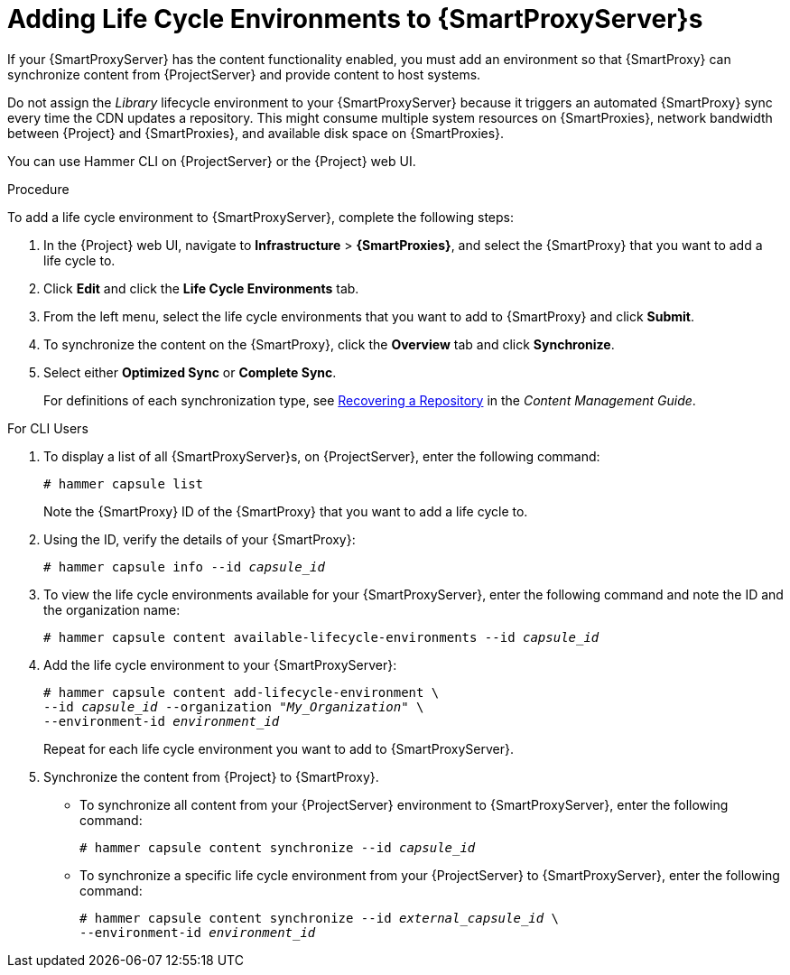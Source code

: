 [id="adding-life-cycle-environments_{context}"]

= Adding Life Cycle Environments to {SmartProxyServer}s

ifeval::["{build}" == "foreman"]
This procedure is only for Katello plug-in users.
endif::[]

If your {SmartProxyServer} has the content functionality enabled, you must add an environment so that {SmartProxy} can synchronize content from {ProjectServer} and provide content to host systems.

Do not assign the _Library_ lifecycle environment to your {SmartProxyServer} because it triggers an automated {SmartProxy} sync every time the CDN updates a repository. This might consume multiple system resources on {SmartProxies}, network bandwidth between {Project} and {SmartProxies}, and available disk space on {SmartProxies}.

You can use Hammer CLI on {ProjectServer} or the {Project} web UI.

.Procedure

To add a life cycle environment to {SmartProxyServer}, complete the following steps:

. In the {Project} web UI, navigate to *Infrastructure* > *{SmartProxies}*, and select the {SmartProxy} that you want to add a life cycle to.
. Click *Edit* and click the *Life Cycle Environments* tab.
. From the left menu, select the life cycle environments that you want to add to {SmartProxy} and click *Submit*.
. To synchronize the content on the {SmartProxy}, click the *Overview* tab and click *Synchronize*.
. Select either *Optimized Sync* or *Complete Sync*.
+
ifeval::["{context}" == "{smart-proxy-context}"]
For definitions of each synchronization type, see https://access.redhat.com/documentation/en-us/red_hat_satellite/{ProductVersion}/html/content_management_guide/importing_red_hat_content#Importing_Red_Hat_Content-Recovering_a_Repository[Recovering a Repository] in the _Content Management Guide_.
endif::[]
ifeval::["{context}" == "content-management"]
For definitions of each synchronization type, see xref:Importing_Red_Hat_Content-Recovering_a_Repository[].
endif::[]

.For CLI Users

. To display a list of all {SmartProxyServer}s, on {ProjectServer}, enter the following command:
+
[options="nowrap"]
----
# hammer capsule list
----
+
Note the {SmartProxy} ID of the {SmartProxy} that you want to add a life cycle to.
. Using the ID, verify the details of your {SmartProxy}:
+
[options="nowrap" subs="+quotes"]
----
# hammer capsule info --id _capsule_id_
----
+
. To view the life cycle environments available for your {SmartProxyServer}, enter the following command and note the ID and the organization name:
+
[options="nowrap" subs="+quotes"]
----
# hammer capsule content available-lifecycle-environments --id _capsule_id_
----
+
. Add the life cycle environment to your {SmartProxyServer}:
+
[options="nowrap" subs="+quotes"]
----
# hammer capsule content add-lifecycle-environment \
--id _capsule_id_ --organization "_My_Organization_" \
--environment-id _environment_id_
----
+
Repeat for each life cycle environment you want to add to {SmartProxyServer}.
+
. Synchronize the content from {Project} to {SmartProxy}.
+
* To synchronize all content from your {ProjectServer} environment to {SmartProxyServer}, enter the following command:
+
[options="nowrap" subs="+quotes"]
----
# hammer capsule content synchronize --id _capsule_id_
----
+
* To synchronize a specific life cycle environment from your {ProjectServer} to {SmartProxyServer}, enter the following command:
+
[options="nowrap" subs="+quotes"]
----
# hammer capsule content synchronize --id _external_capsule_id_ \
--environment-id _environment_id_
----
